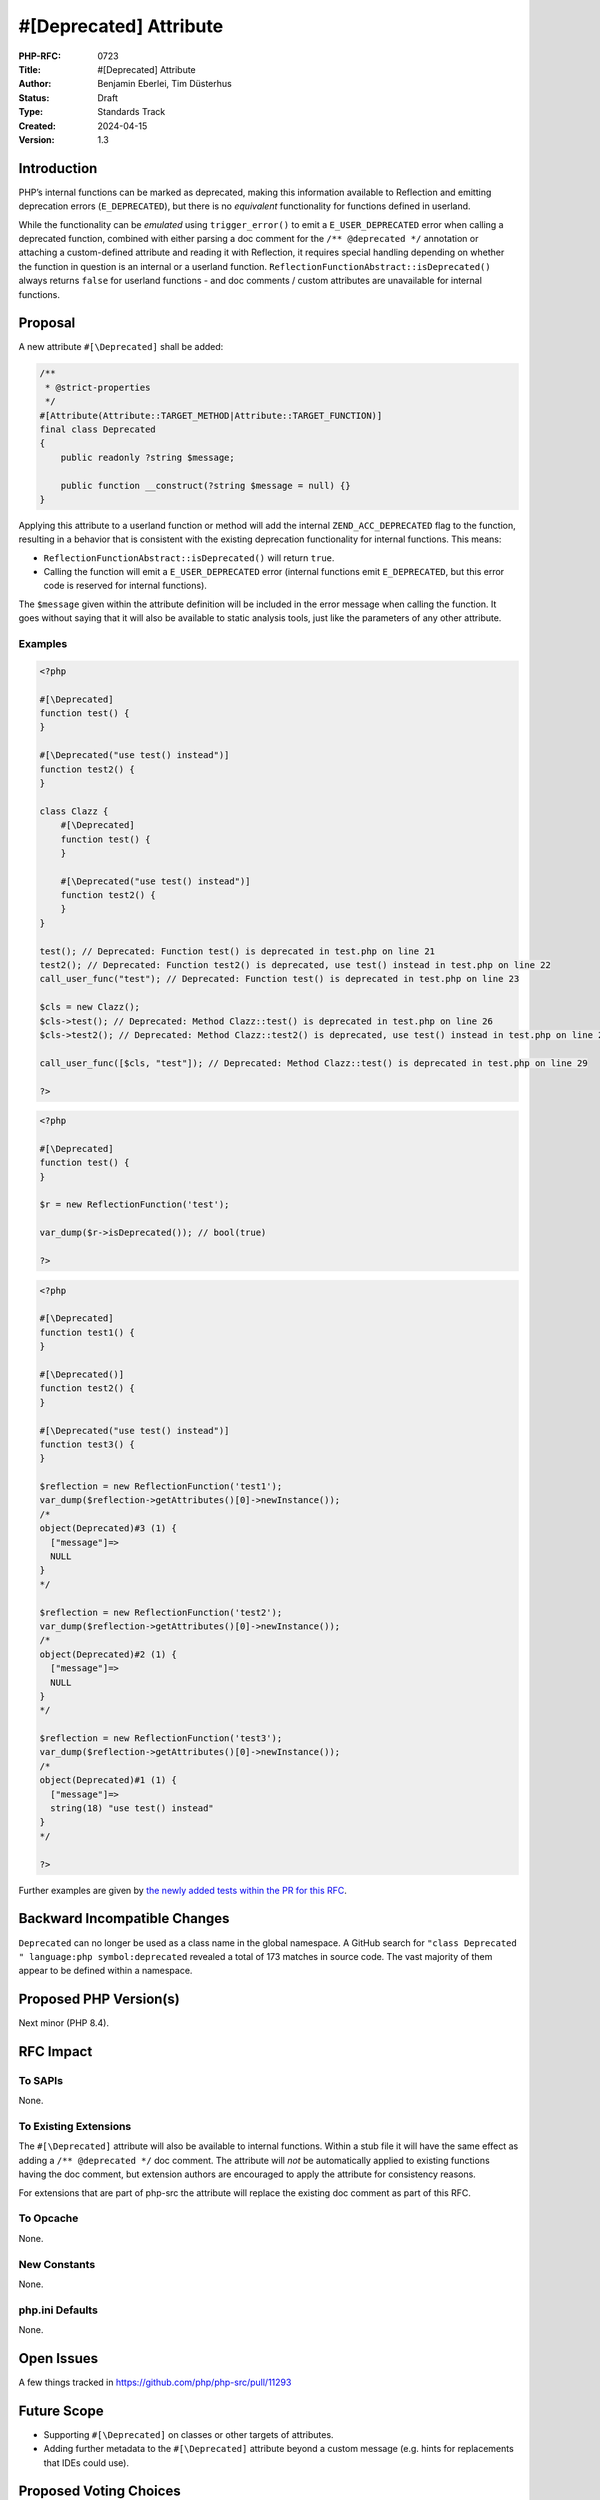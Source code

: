 #[\Deprecated] Attribute
========================

:PHP-RFC: 0723
:Title: #[\Deprecated] Attribute
:Author: Benjamin Eberlei, Tim Düsterhus
:Status: Draft
:Type: Standards Track
:Created: 2024-04-15
:Version: 1.3

Introduction
------------

PHP’s internal functions can be marked as deprecated, making this
information available to Reflection and emitting deprecation errors
(``E_DEPRECATED``), but there is no *equivalent* functionality for
functions defined in userland.

While the functionality can be *emulated* using ``trigger_error()`` to
emit a ``E_USER_DEPRECATED`` error when calling a deprecated function,
combined with either parsing a doc comment for the
``/** @deprecated */`` annotation or attaching a custom-defined
attribute and reading it with Reflection, it requires special handling
depending on whether the function in question is an internal or a
userland function. ``ReflectionFunctionAbstract::isDeprecated()`` always
returns ``false`` for userland functions - and doc comments / custom
attributes are unavailable for internal functions.

Proposal
--------

A new attribute ``#[\Deprecated]`` shall be added:

.. code:: php

   /**
    * @strict-properties
    */
   #[Attribute(Attribute::TARGET_METHOD|Attribute::TARGET_FUNCTION)]
   final class Deprecated
   {
       public readonly ?string $message;

       public function __construct(?string $message = null) {}
   }

Applying this attribute to a userland function or method will add the
internal ``ZEND_ACC_DEPRECATED`` flag to the function, resulting in a
behavior that is consistent with the existing deprecation functionality
for internal functions. This means:

-  ``ReflectionFunctionAbstract::isDeprecated()`` will return ``true``.
-  Calling the function will emit a ``E_USER_DEPRECATED`` error
   (internal functions emit ``E_DEPRECATED``, but this error code is
   reserved for internal functions).

The ``$message`` given within the attribute definition will be included
in the error message when calling the function. It goes without saying
that it will also be available to static analysis tools, just like the
parameters of any other attribute.

Examples
~~~~~~~~

.. code:: php

   <?php

   #[\Deprecated]
   function test() {
   }

   #[\Deprecated("use test() instead")]
   function test2() {
   }

   class Clazz {
       #[\Deprecated]
       function test() {
       }

       #[\Deprecated("use test() instead")]
       function test2() {
       }
   }

   test(); // Deprecated: Function test() is deprecated in test.php on line 21
   test2(); // Deprecated: Function test2() is deprecated, use test() instead in test.php on line 22
   call_user_func("test"); // Deprecated: Function test() is deprecated in test.php on line 23

   $cls = new Clazz();
   $cls->test(); // Deprecated: Method Clazz::test() is deprecated in test.php on line 26
   $cls->test2(); // Deprecated: Method Clazz::test2() is deprecated, use test() instead in test.php on line 27

   call_user_func([$cls, "test"]); // Deprecated: Method Clazz::test() is deprecated in test.php on line 29

   ?>

.. code:: php

   <?php

   #[\Deprecated]
   function test() {
   }

   $r = new ReflectionFunction('test');

   var_dump($r->isDeprecated()); // bool(true)

   ?>

.. code:: php

   <?php

   #[\Deprecated]
   function test1() {
   }

   #[\Deprecated()]
   function test2() {
   }

   #[\Deprecated("use test() instead")]
   function test3() {
   }

   $reflection = new ReflectionFunction('test1');
   var_dump($reflection->getAttributes()[0]->newInstance());
   /*
   object(Deprecated)#3 (1) {
     ["message"]=>
     NULL
   }
   */

   $reflection = new ReflectionFunction('test2');
   var_dump($reflection->getAttributes()[0]->newInstance());
   /*
   object(Deprecated)#2 (1) {
     ["message"]=>
     NULL
   }
   */

   $reflection = new ReflectionFunction('test3');
   var_dump($reflection->getAttributes()[0]->newInstance());
   /*
   object(Deprecated)#1 (1) {
     ["message"]=>
     string(18) "use test() instead"
   }
   */

   ?>

Further examples are given by `the newly added tests within the PR for
this
RFC <https://github.com/php/php-src/pull/11293/files?file-filters%5B%5D=.phpt&show-viewed-files=true>`__.

Backward Incompatible Changes
-----------------------------

``Deprecated`` can no longer be used as a class name in the global
namespace. A GitHub search for
``"class Deprecated " language:php symbol:deprecated`` revealed a total
of 173 matches in source code. The vast majority of them appear to be
defined within a namespace.

Proposed PHP Version(s)
-----------------------

Next minor (PHP 8.4).

RFC Impact
----------

To SAPIs
~~~~~~~~

None.

To Existing Extensions
~~~~~~~~~~~~~~~~~~~~~~

The ``#[\Deprecated]`` attribute will also be available to internal
functions. Within a stub file it will have the same effect as adding a
``/** @deprecated */`` doc comment. The attribute will *not* be
automatically applied to existing functions having the doc comment, but
extension authors are encouraged to apply the attribute for consistency
reasons.

For extensions that are part of php-src the attribute will replace the
existing doc comment as part of this RFC.

To Opcache
~~~~~~~~~~

None.

New Constants
~~~~~~~~~~~~~

None.

php.ini Defaults
~~~~~~~~~~~~~~~~

None.

Open Issues
-----------

A few things tracked in https://github.com/php/php-src/pull/11293

Future Scope
------------

-  Supporting ``#[\Deprecated]`` on classes or other targets of
   attributes.
-  Adding further metadata to the ``#[\Deprecated]`` attribute beyond a
   custom message (e.g. hints for replacements that IDEs could use).

Proposed Voting Choices
-----------------------

Question: Implement the #[\Deprecated] attribute as described?
~~~~~~~~~~~~~~~~~~~~~~~~~~~~~~~~~~~~~~~~~~~~~~~~~~~~~~~~~~~~~~

Voting Choices
^^^^^^^^^^^^^^

-  Yes
-  No

Patches and Tests
-----------------

https://github.com/php/php-src/pull/11293

Implementation
--------------

n/a

References
----------

-  Implementation: https://github.com/php/php-src/pull/11293
-  Early Mailing List Discussion:
   https://externals.io/message/112554#112554

Rejected Features
-----------------

-  Changes to the runtime behavior of deprecated functions are out of
   scope of this RFC (i.e. not emitting the ``E_DEPRECATED`` error for
   internal functions).
-  Making the ``Deprecated`` attribute class non-final: Child classes of
   attributes are not understood by the engine for technical reasons and
   the semantics of a child class would be less clear for static
   analysis tools.

Additional Metadata
-------------------

:Original Authors: Benjamin Eberlei, Tim Düsterhus
:Original Status: Under Discussion
:Slug: deprecated_attribute
:Wiki URL: https://wiki.php.net/rfc/deprecated_attribute
